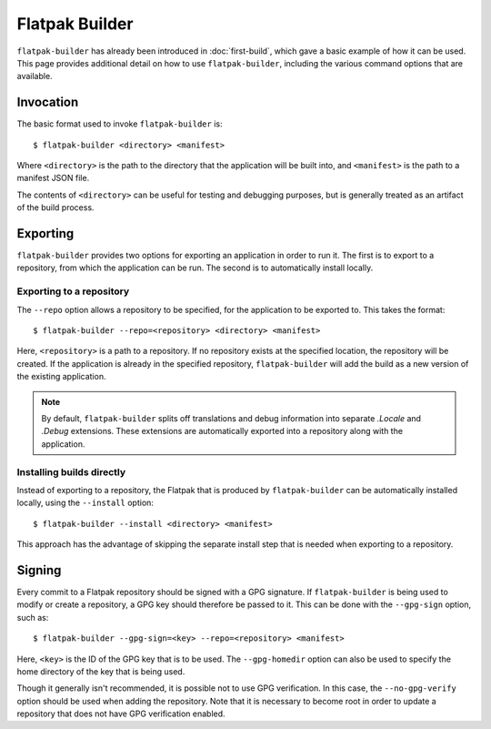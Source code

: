 Flatpak Builder
===============

``flatpak-builder`` has already been introduced in :doc:`first-build`, which gave a basic example of how it can be used. This page provides additional detail on how to use ``flatpak-builder``, including the various command options that are available.

Invocation
----------

The basic format used to invoke ``flatpak-builder`` is::

 $ flatpak-builder <directory> <manifest>

Where ``<directory>`` is the path to the directory that the application will be built into, and ``<manifest>`` is the path to a manifest JSON file.

The contents of ``<directory>`` can be useful for testing and debugging purposes, but is generally treated as an artifact of the build process.

Exporting
---------

``flatpak-builder`` provides two options for exporting an application in order to run it. The first is to export to a repository, from which the application can be run. The second is to automatically install locally.

Exporting to a repository
`````````````````````````

The ``--repo`` option allows a repository to be specified, for the application to be exported to. This takes the format::

 $ flatpak-builder --repo=<repository> <directory> <manifest>

Here, ``<repository>`` is a path to a repository. If no repository exists at the specified location, the repository will be created. If the application is already in the specified repository, ``flatpak-builder`` will add the build as a new version of the existing application.

.. note::

  By default, ``flatpak-builder`` splits off translations and debug information into separate `.Locale` and `.Debug` extensions. These extensions are automatically exported into a repository along with the application.


Installing builds directly
``````````````````````````

Instead of exporting to a repository, the Flatpak that is produced by ``flatpak-builder`` can be automatically installed locally, using the ``--install`` option::

  $ flatpak-builder --install <directory> <manifest>

This approach has the advantage of skipping the separate install step that is needed when exporting to a repository.

Signing
-------

Every commit to a Flatpak repository should be signed with a GPG signature. If ``flatpak-builder`` is being used to modify or create a repository, a GPG key should therefore be passed to it. This can be done with the ``--gpg-sign`` option, such as::

  $ flatpak-builder --gpg-sign=<key> --repo=<repository> <manifest>

Here, ``<key>`` is the ID of the GPG key that is to be used. The ``--gpg-homedir`` option can also be used to specify the home directory of the key that is being used.

Though it generally isn't recommended, it is possible not to use GPG verification. In this case, the ``--no-gpg-verify`` option should be used when adding the repository. Note that it is necessary to become root in order to update a repository that does not have GPG verification enabled.
